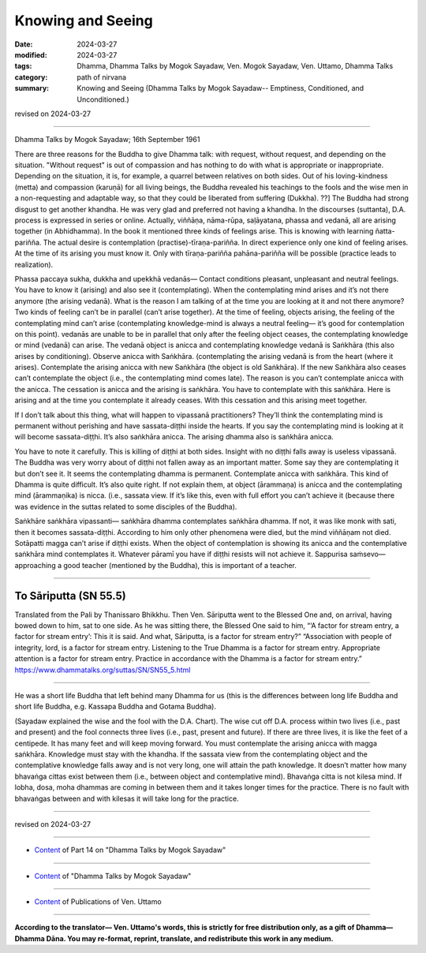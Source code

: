 ==========================================
Knowing and Seeing
==========================================

:date: 2024-03-27
:modified: 2024-03-27
:tags: Dhamma, Dhamma Talks by Mogok Sayadaw, Ven. Mogok Sayadaw, Ven. Uttamo, Dhamma Talks
:category: path of nirvana
:summary: Knowing and Seeing (Dhamma Talks by Mogok Sayadaw-- Emptiness, Conditioned, and Unconditioned.)

revised on 2024-03-27

------

Dhamma Talks by Mogok Sayadaw; 16th September 1961

There are three reasons for the Buddha to give Dhamma talk: with request, without request, and depending on the situation. "Without request" is out of compassion and has nothing to do with what is appropriate or inappropriate. Depending on the situation, it is, for example, a quarrel between relatives on both sides. Out of his loving-kindness (metta) and compassion (karuṇā) for all living beings, the Buddha revealed his teachings to the fools and the wise men in a non-requesting and adaptable way, so that they could be liberated from suffering (Dukkha). ??] The Buddha had strong disgust to get another khandha. He was very glad and preferred not having a khandha. In the discourses (suttanta),  D.A. process is expressed in series or online. Actually, viññāṇa, nāma-rūpa, saḷāyatana, phassa and vedanā, all are arising together (in Abhidhamma). In the book it mentioned three kinds of feelings arise. This is knowing with learning ñatta-pariñña. The actual desire is contemplation (practise)-tīraṇa-pariñña. In direct experience only one kind of feeling arises. At the time of its arising you must know it. Only with tīraṇa-pariñña pahāna-pariñña will be possible (practice leads to realization).

Phassa paccaya sukha, dukkha and upekkhā vedanās— Contact conditions pleasant, unpleasant and neutral feelings. You have to know it (arising) and also see it (contemplating). When the contemplating mind arises and it’s not there anymore (the arising vedanā). What is the reason I am talking of at the time you are looking at it and not there anymore? Two kinds of feeling can’t be in parallel (can’t arise together). At the time of feeling, objects arising, the feeling of the contemplating mind can’t arise (contemplating knowledge-mind is always a neutral feeling— it’s good for contemplation on this point). vedanās are unable to be in parallel that only after the feeling object ceases, the contemplating knowledge or mind (vedanā) can arise. The vedanā object is anicca and contemplating knowledge vedanā is Saṅkhāra (this also arises by conditioning). Observe anicca with Saṅkhāra. (contemplating the arising vedanā is from the heart (where it arises). Contemplate the arising anicca with new Saṅkhāra (the object is old Saṅkhāra). If the new Saṅkhāra also ceases can’t contemplate the object (i.e., the contemplating mind comes late). The reason is you can’t contemplate anicca with the anicca. The cessation is anicca and the arising is saṅkhāra. You have to contemplate with this saṅkhāra. Here is arising and at the time you contemplate it already ceases. With this cessation and this arising meet together.

If I don’t talk about this thing, what will happen to vipassanā practitioners? They’ll think the contemplating mind is permanent without perishing and have sassata-diṭṭhi inside the hearts. If you say the contemplating mind is looking at it will become sassata-diṭṭhi. It’s also saṅkhāra anicca. The arising dhamma also is saṅkhāra anicca. 

You have to note it carefully. This is killing of diṭṭhi at both sides. Insight with no diṭṭhi falls away is useless vipassanā. The Buddha was very worry about of diṭṭhi not fallen away as an important matter. Some say they are contemplating it but don’t see it. It seems the contemplating dhamma is permanent. Contemplate anicca with saṅkhāra. This kind of Dhamma is quite difficult. It’s also quite right. If not explain them, at object (ārammaṇa) is anicca and the contemplating mind (ārammaṇika) is nicca. (i.e., sassata view. If it’s like this, even with full effort you can’t achieve it (because there was evidence in the suttas related to some disciples of the Buddha).

Saṅkhāre saṅkhāra vipassanti— saṅkhāra dhamma contemplates saṅkhāra dhamma. If not, it was like monk with sati, then it becomes sassata-diṭṭhi. According to him only other phenomena were died, but the mind viññāṇam not died. Sotāpatti magga can’t arise if diṭṭhi exists. When the object of contemplation is showing its anicca and the contemplative saṅkhāra mind contemplates it. Whatever pāramī you have if diṭṭhi resists will not achieve it. Sappurisa saṁsevo— approaching a good teacher (mentioned by the Buddha), this is important of a teacher. 

--------------------------------

To Sāriputta (SN 55.5)
--------------------------------

Translated from the Pali by Thanissaro Bhikkhu.
Then Ven. Sāriputta went to the Blessed One and, on arrival, having bowed down to him, sat to one side. As he was sitting there, the Blessed One said to him, “‘A factor for stream entry, a factor for stream entry’: This it is said. And what, Sāriputta, is a factor for stream entry?”
“Association with people of integrity, lord, is a factor for stream entry. Listening to the True Dhamma is a factor for stream entry. Appropriate attention is a factor for stream entry. Practice in accordance with the Dhamma is a factor for stream entry.”
https://www.dhammatalks.org/suttas/SN/SN55_5.html

--------------------------------

He was a short life Buddha that left behind many Dhamma for us (this is the differences between long life Buddha and short life Buddha, e.g. Kassapa Buddha and Gotama Buddha).

(Sayadaw explained the wise and the fool with the D.A. Chart). The wise cut off D.A. process within two lives (i.e., past and present) and the fool connects three lives (i.e., past, present and future). If there are three lives, it is like the feet of a centipede. It has many feet and will keep moving forward. You must contemplate the arising anicca with magga saṅkhāra. Knowledge must stay with the khandha. If the sassata view from the contemplating object and the contemplative knowledge falls away and is not very long, one will attain the path knowledge. It doesn’t matter how many bhavaṅga cittas exist between them (i.e., between object and contemplative mind). Bhavaṅga citta is not kilesa mind. If lobha, dosa, moha dhammas are coming in between them and it takes longer times for the practice. There is no fault with bhavaṅgas between and with kilesas it will take long for the practice.

------

revised on 2024-03-27

------

- `Content <{filename}pt14-content-of-part14%zh.rst>`__ of Part 14 on "Dhamma Talks by Mogok Sayadaw"

------

- `Content <{filename}content-of-dhamma-talks-by-mogok-sayadaw%zh.rst>`__ of "Dhamma Talks by Mogok Sayadaw"

------

- `Content <{filename}../publication-of-ven-uttamo%zh.rst>`__ of Publications of Ven. Uttamo

------

**According to the translator— Ven. Uttamo's words, this is strictly for free distribution only, as a gift of Dhamma—Dhamma Dāna. You may re-format, reprint, translate, and redistribute this work in any medium.**

..
  2024-03-27 create rst